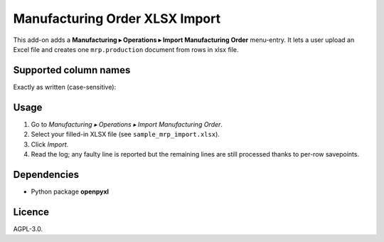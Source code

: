 Manufacturing Order XLSX Import
===================================

This add-on adds a **Manufacturing ▸ Operations ▸ Import Manufacturing
Order** menu-entry.  It lets a user upload an Excel file and creates one
``mrp.production`` document from rows in xlsx file.

Supported column names
----------------------

Exactly as written (case-sensitive):

=======  ==========================================================
Column   Populated field (mrp.production)
=======  ==========================================================
Product  product_id  (lookup by `default_code`, barcode or name)
Quantity product_qty
UoM      product_uom_id (optional, falls back to product’s default)
Planned Start  date_planned_start  (YYYY-MM-DD or spreadsheet date)
Reference      origin (free text)
Company        company_id (optional, default = wizard’s company)
Source Location, Destination Location, Responsible, Priority are all
optional and self-explanatory.
=======  ==========================================================

Usage
-----

1. Go to *Manufacturing ▸ Operations ▸ Import Manufacturing Order*.
2. Select your filled-in XLSX file (see ``sample_mrp_import.xlsx``).
3. Click *Import*.
4. Read the log; any faulty line is reported but the remaining lines are
   still processed thanks to per-row savepoints.

Dependencies
------------

* Python package **openpyxl**

Licence
-------

AGPL-3.0.